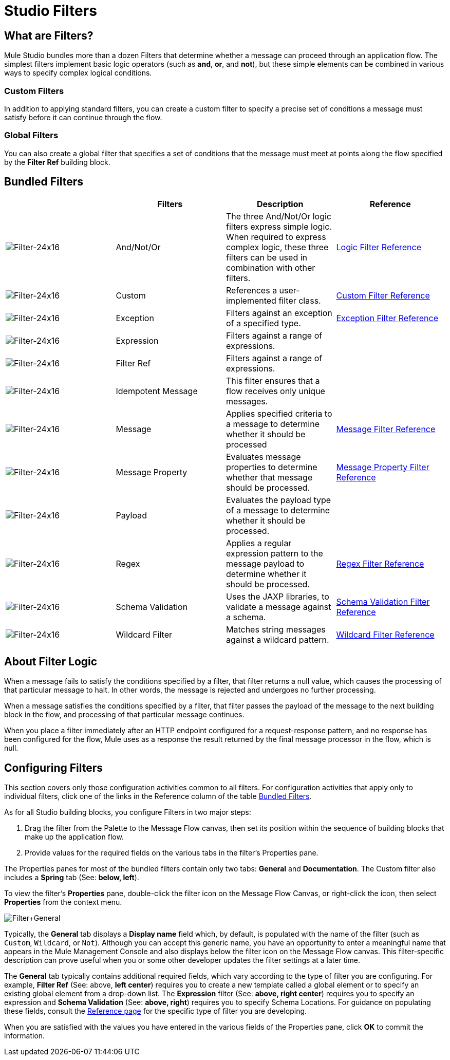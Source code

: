 = Studio Filters

== What are Filters?

Mule Studio bundles more than a dozen Filters that determine whether a message can proceed through an application flow. The simplest filters implement basic logic operators (such as *and*, *or*, and *not*), but these simple elements can be combined in various ways to specify complex logical conditions.

=== Custom Filters

In addition to applying standard filters, you can create a custom filter to specify a precise set of conditions a message must satisfy before it can continue through the flow.

=== Global Filters

You can also create a global filter that specifies a set of conditions that the message must meet at points along the flow specified by the *Filter Ref* building block.

== Bundled Filters

[width="100%",cols="25%,25%,25%,25%",options="header",]
|===
|  |Filters |Description |Reference
|image:Filter-24x16.png[Filter-24x16] |And/Not/Or |The three And/Not/Or logic filters express simple logic. When required to express complex logic, these three filters can be used in combination with other filters. |link:/docs/display/33X/Logic+Filter[Logic Filter Reference]


|image:Filter-24x16.png[Filter-24x16] |Custom |References a user-implemented filter class. |link:/docs/display/33XCustom+Filter[Custom Filter Reference]

|image:Filter-24x16.png[Filter-24x16] |Exception |Filters against an exception of a specified type. | link:/docs/display/33X//Exception+Filter[Exception Filter Reference]


|image:Filter-24x16.png[Filter-24x16] |Expression |Filters against a range of expressions. |

|image:Filter-24x16.png[Filter-24x16] |Filter Ref |Filters against a range of expressions. |

|image:Filter-24x16.png[Filter-24x16] |Idempotent Message |This filter ensures that a flow receives only unique messages. | 

|image:Filter-24x16.png[Filter-24x16] |Message |Applies specified criteria to a message to determine whether it should be processed |link:/docs/display/33X/Message+Property+Filter[Message Filter Reference]



|image:Filter-24x16.png[Filter-24x16] |Message Property |Evaluates message properties to determine whether that message should be processed. |link:/docs/display/33X/Message+Property+Filter[Message Property Filter Reference]


|image:Filter-24x16.png[Filter-24x16] |Payload |Evaluates the payload type of a message to determine whether it should be processed. |

|image:Filter-24x16.png[Filter-24x16] |Regex |Applies a regular expression pattern to the message payload to determine whether it should be processed. |link:/docs/display/33X/Regex+Filter[Regex Filter Reference]

|image:Filter-24x16.png[Filter-24x16] |Schema Validation |Uses the JAXP libraries, to validate a message against a schema. |link:/docs/display/33X/Schema+Validation+Filter[Schema Validation Filter Reference]

|image:Filter-24x16.png[Filter-24x16] |Wildcard Filter |Matches string messages against a wildcard pattern. |link:/docs/display/33X/Wildcard+Filter[Wildcard Filter Reference]
|===

== About Filter Logic

When a message fails to satisfy the conditions specified by a filter, that filter returns a null value, which causes the processing of that particular message to halt. In other words, the message is rejected and undergoes no further processing.

When a message satisfies the conditions specified by a filter, that filter passes the payload of the message to the next building block in the flow, and processing of that particular message continues.

When you place a filter immediately after an HTTP endpoint configured for a request-response pattern, and no response has been configured for the flow, Mule uses as a response the result returned by the final message processor in the flow, which is null.

== Configuring Filters

This section covers only those configuration activities common to all filters. For configuration activities that apply only to individual filters, click one of the links in the Reference column of the table link:#StudioFilters-BundledFilters[Bundled Filters].

As for all Studio building blocks, you configure Filters in two major steps:

. Drag the filter from the Palette to the Message Flow canvas, then set its position within the sequence of building blocks that make up the application flow.
. Provide values for the required fields on the various tabs in the filter's Properties pane.

The Properties panes for most of the bundled filters contain only two tabs: *General* and *Documentation*. The Custom filter also includes a *Spring* tab (See: **below, left**).

To view the filter's *Properties* pane, double-click the filter icon on the Message Flow Canvas, or right-click the icon, then select *Properties* from the context menu.

image:Filter+General.png[Filter+General]

Typically, the *General* tab displays a *Display name* field which, by default, is populated with the name of the filter (such as `Custom`, `Wildcard`, or `Not`). Although you can accept this generic name, you have an opportunity to enter a meaningful name that appears in the Mule Management Console and also displays below the filter icon on the Message Flow canvas. This filter-specific description can prove useful when you or some other developer updates the filter settings at a later time.

The *General* tab typically contains additional required fields, which vary according to the type of filter you are configuring. For example, *Filter Ref* (See: above, *left center*) requires you to create a new template called a global element or to specify an existing global element from a drop-down list. The *Expression* filter (See: **above, right center**) requires you to specify an expression and *Schema Validation* (See: **above, right**) requires you to specify Schema Locations. For guidance on populating these fields, consult the link:#StudioFilters-BundledFilters[Reference page] for the specific type of filter you are developing.

When you are satisfied with the values you have entered in the various fields of the Properties pane, click *OK* to commit the information.
